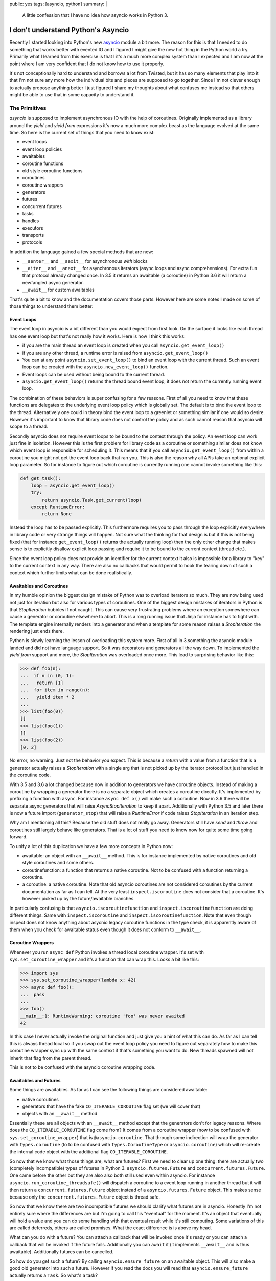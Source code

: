 public: yes
tags: [asyncio, python]
summary: |
  A little confession that I have no idea how asyncio works in Python 3.

I don't understand Python's Asyncio
===================================

Recently I started looking into Python's new `asyncio
<https://docs.python.org/3/library/asyncio.html>`__ module a bit more.
The reason for this is that I needed to do something that works better
with evented IO and I figured I might give the new hot thing in the Python
world a try.  Primarily what I learned from this exercise is that I it's a
much more complex system than I expected and I am now at the point where I
am very confident that I do not know how to use it properly.

It's not conceptionally hard to understand and borrows a lot from Twisted,
but it has so many elements that play into it that I'm not sure any more
how the individual bits and pieces are supposed to go together.  Since I'm
not clever enough to actually propose anything better I just figured I
share my thoughts about what confuses me instead so that others might be
able to use that in some capacity to understand it.

The Primitives
--------------

`asyncio` is supposed to implement asynchronous IO with the help of
coroutines.  Originally implemented as a library around the `yield` and
`yield from` expressions it's now a much more complex beast as the
language evolved at the same time.  So here is the current set of things
that you need to know exist:

* event loops
* event loop policies
* awaitables
* coroutine functions
* old style coroutine functions
* coroutines
* coroutine wrappers
* generators
* futures
* concurrent futures
* tasks
* handles
* executors
* transports
* protocols

In addition the language gained a few special methods that are new:

* ``__aenter__`` and ``__aexit__`` for asynchronous `with` blocks
* ``__aiter__`` and ``__anext__`` for asynchronous iterators (async loops
  and async comprehensions).  For extra fun that protocol already changed
  once.  In 3.5 it returns an awaitable (a coroutine) in Python 3.6 it
  will return a newfangled async generator.
* ``__await__`` for custom awaitables

That's quite a bit to know and the documentation covers those parts.
However here are some notes I made on some of those things to understand
them better:

Event Loops
```````````

The event loop in asyncio is a bit different than you would expect from
first look.  On the surface it looks like each thread has one event loop
but that's not really how it works.  Here is how I think this works:

* if you are the main thread an event loop is created when you call
  ``asyncio.get_event_loop()``
* if you are any other thread, a runtime error is raised from
  ``asyncio.get_event_loop()``
* You can at any point ``asyncio.set_event_loop()`` to bind an event loop
  with the current thread.  Such an event loop can be created with the
  ``asyncio.new_event_loop()`` function.
* Event loops can be used without being bound to the current thread.
* ``asyncio.get_event_loop()`` returns the thread bound event loop, it
  does not return the currently running event loop.

The combination of these behaviors is super confusing for a few reasons.
First of all you need to know that these functions are delegates to the
underlying event loop policy which is globally set.  The default is to
bind the event loop to the thread.  Alternatively one could in theory bind
the event loop to a greenlet or something similar if one would so desire.
However it's important to know that library code does not control the
policy and as such cannot reason that asyncio will scope to a thread.

Secondly asyncio does not require event loops to be bound to the context
through the policy.  An event loop can work just fine in isolation.
However this is the first problem for library code as a coroutine or
something similar does not know which event loop is responsible for
scheduling it.  This means that if you call ``asyncio.get_event_loop()``
from within a coroutine you might not get the event loop back that ran
you.  This is also the reason why all APIs take an optional explicit loop
parameter.  So for instance to figure out which coroutine is currently
running one cannot invoke something like this:

.. sourcecode:: python

    def get_task():
        loop = asyncio.get_event_loop()
        try:
            return asyncio.Task.get_current(loop)
        except RuntimeError:
            return None

Instead the loop has to be passed explicitly.  This furthermore requires
you to pass through the loop explicitly everywhere in library code or very
strange things will happen.  Not sure what the thinking for that design is
but if this is not being fixed (that for instance ``get_event_loop()``
returns the actually running loop) then the only other change that makes
sense is to explicitly disallow explicit loop passing and require it to be
bound to the current context (thread etc.).

Since the event loop policy does not provide an identifier for the current
context it also is impossible for a library to "key" to the current
context in any way.  There are also no callbacks that would permit to hook
the tearing down of such a context which further limits what can be done
realistically.

Awaitables and Coroutines
`````````````````````````

In my humble opinion the biggest design mistake of Python was to overload
iterators so much.  They are now being used not just for iteration but
also for various types of coroutines.  One of the biggest design mistakes
of iterators in Python is that `StopIteration` bubbles if not caught.
This can cause very frustrating problems where an exception somewhere can
cause a generator or coroutine elsewhere to abort.  This is a long running
issue that Jinja for instance has to fight with.  The template engine
internally renders into a generator and when a template for some reason
raises a `StopIteration` the rendering just ends there.

Python is slowly learning the lesson of overloading this system more.
First of all in 3.something the asyncio module landed and did not have
language support.  So it was decorators and generators all the way down.
To implemented the `yield from` support and more, the `StopIteration` was
overloaded once more.  This lead to surprising behavior like this:

.. sourcecode:: pycon

    >>> def foo(n):
    ...  if n in (0, 1):
    ...   return [1]
    ...  for item in range(n):
    ...   yield item * 2
    ...
    >>> list(foo(0))
    []
    >>> list(foo(1))
    []
    >>> list(foo(2))
    [0, 2]

No error, no warning.  Just not the behavior you expect.  This is because
a `return` with a value from a function that is a generator actually
raises a `StopIteration` with a single arg that is not picked up by the
iterator protocol but just handled in the coroutine code.

With 3.5 and 3.6 a lot changed because now in addition to generators we
have coroutine objects.  Instead of making a coroutine by wrapping a
generator there is no a separate object which creates a coroutine
directly.  It's implemented by prefixing a function with ``async``.  For
instance ``async def x()`` will make such a coroutine.  Now in 3.6 there
will be separate async generators that will raise `AsyncStopIteration` to
keep it apart.  Additionally with Python 3.5 and later there is now a
future import (``generator_stop``) that will raise a `RuntimeError` if
code raises `StopIteration` in an iteration step.

Why am I mentioning all this?  Because the old stuff does not really go
away.  Generators still have `send` and `throw` and coroutines still
largely behave like generators.  That is a lot of stuff you need to know
now for quite some time going forward.

To unify a lot of this duplication we have a few more concepts in Python
now:

* awaitable: an object with an ``__await__`` method.  This is for instance
  implemented by native coroutines and old style coroutines and some
  others.
* coroutinefunction: a function that returns a native coroutine.  Not to
  be confused with a function returning a coroutine.
* a coroutine: a native coroutine.  Note that old asyncio coroutines are
  not considered coroutines by the current documentation as far as I can
  tell.  At the very least ``inspect.iscoroutine`` does not consider that
  a coroutine.  It's however picked up by the future/awaitable branches.

In particularly confusing is that ``asyncio.iscoroutinefunction`` and
``inspect.iscoroutinefunction`` are doing different things.  Same with
``inspect.iscoroutine`` and ``inspect.iscoroutinefunction``.  Note that
even though inspect does not know anything about asycnio legacy coroutine
functions in the type check, it is apparently aware of them when you check
for awaitable status even though it does not conform to ``__await__``.

Coroutine Wrappers
``````````````````

Whenever you run ``async def`` Python invokes a thread local coroutine
wrapper.  It's set with ``sys.set_coroutine_wrapper`` and it's a function
that can wrap this.  Looks a bit like this:

.. sourcecode:: pycon3

    >>> import sys
    >>> sys.set_coroutine_wrapper(lambda x: 42)
    >>> async def foo():
    ...  pass
    ...
    >>> foo()
    __main__:1: RuntimeWarning: coroutine 'foo' was never awaited
    42

In this case I never actually invoke the original function and just give
you a hint of what this can do.  As far as I can tell this is always
thread local so if you swap out the event loop policy you need to figure
out separately how to make this coroutine wrapper sync up with the same
context if that's something you want to do.  New threads spawned will not
inherit that flag from the parent thread.

This is not to be confused with the asyncio coroutine wrapping code.

Awaitables and Futures
``````````````````````

Some things are awaitables.  As far as I can see the following things are
considered awaitable:

* native coroutines
* generators that have the fake ``CO_ITERABLE_COROUTINE`` flag set (we
  will cover that)
* objects with an ``__await__`` method

Essentially these are all objects with an ``__await__`` method except that
the generators don't for legacy reasons.  Where does the
``CO_ITERABLE_COROUTINE`` flag come from?  It comes from a coroutine
wrapper (now to be confused with ``sys.set_coroutine_wrapper``) that is
``@asyncio.coroutine``.  That through some indirection will wrap the
generator with ``types.coroutine`` (to to be confused with
``types.CoroutineType`` or ``asyncio.coroutine``) which will re-create the
internal code object with the additional flag ``CO_ITERABLE_COROUTINE``.

So now that we know what those things are, what are futures?  First we
need to clear up one thing: there are actually two (completely
incompatible) types of futures in Python 3. ``asyncio.futures.Future`` and
``concurrent.futures.Future``.  One came before the other but they are
also also both still used even within asyncio.  For instance
``asyncio.run_coroutine_threadsafe()`` will dispatch a coroutine to a
event loop running in another thread but it will then return a
``concurrent.futures.Future`` object instead of a
``asyncio.futures.Future`` object.  This makes sense because only the
``concurrent.futures.Future`` object is thread safe.

So now that we know there are two incompatible futures we should clarify
what futures are in asyncio.  Honestly I'm not entirely sure where the
differences are but I'm going to call this "eventual" for the moment.
It's an object that eventually will hold a value and you can do some
handling with that eventual result while it's still computing.  Some
variations of this are called deferreds, others are called promises.  What
the exact difference is is above my head.

What can you do with a future?  You can attach a callback that will be
invoked once it's ready or you can attach a callback that will be invoked
if the future fails.  Additionally you can ``await`` it (it implements
``__await__`` and is thus awaitable).  Additionally futures can be
cancelled.

So how do you get such a future?  By calling ``asyncio.ensure_future`` on
an awaitable object.  This will also make a good old generator into such a
future.  However if you read the docs you will read that
``asyncio.ensure_future`` actually returns a ``Task``.  So what's a task?

Tasks
`````

A task is a future that is wrapping a coroutine in particular.  It works
like a future but it also has some extra methods to extract the current
stack of the contained coroutine.  We already saw the tasks mentioned
earlier because it's the main way to figure out what an event loop is
currently doing via ``Task.get_current``.

There is also a difference in how cancellation works for tasks and futures
but that's beyond the scope of this.  Cancellation is its own entire
beast.  If you are in a coroutine and you know you are currently running
you can get your own task through ``Task.get_current`` as mentioned but
this requires knowledge of what event loop you are dispatched on which
might or might not be the thread bound one.

It's not possible for a coroutine to know which loop goes with it.  Also the
`Task` does not provide that information through a public API.  However if
you did manage to get hold of a task you can currently access
``task._loop`` to find back to the event loop.

Handles
```````

In addition to all of this there are handles.  Handles are opaque objects
of pending executions that cannot be awaited but they can be cancelled.
In particular if you schedule the execution of a call with ``call_soon``
or ``call_soon_threadsafe`` (and some others) you get that handle you can
then use to cancel the execution as a best effort attempt but you can't
wait for the call to actually take place.

Executors
`````````

Since you can have multiple event loops but it's not obvious what the use
of more than one of those things per thread is the obvious assumption can
be made that a common setup is to have N threads with an event loop each.
So how do you inform another event loop about doing some work?  You cannot
schedule a callback into an event loop in another thread *and* get the
result back.  For that you need to use executors instead.

Executors come from ``concurrent.futures`` for instance and they allow you
to schedule work into threads that itself is not evented.  For instance if
you use ``run_in_executor`` on the event loop to schedule a function to be
called in another thread.  The result is then returned as an asyncio
coroutine instead of a concurrent coroutine like
``run_coroutine_threadsafe`` would do.  I did not yet have enough mental
capacity to figure out why those APIs exist, how you are supposed to use
and when which one.  The documentation suggests that the executor stuff
could be used to build multiprocess things.

Transports and Protocols
````````````````````````

I always though those would be the confusing things but that's basically a
verbatim copy of the same concepts in Twisted.  So read those docs if you
want to understand them.

How to use asyncio
------------------

Now that we know roughly understand asyncio I found a few patterns that
people seem to use when they write asyncio code:

* pass the event loop to all coroutines.  That appears to be what a part
  of the community is doing.  Giving a coroutine knowledge about what loop
  is going to schedule it makes it possible for the coroutine to learn
  about its task.
* alternatively you require that the loop is bound to the thread.  That
  also lets a coroutine learn about that.  Ideally support both.  Sadly
  the community is already torn of what to do.
* If you want to use contextual data (think thread locals) you are a bit
  out of luck currently.  The most popular workaround is apparently
  atlassian's ``aiolocals`` which basically requires you to manually
  propagate contextual information into coroutines spawned since the
  interpreter does not provide support for this.  This means that if you
  have a utility library spawning coroutines you will lose context.
* Ignore that the old coroutine stuff in Python exists.  Use 3.5 only with
  the new ``async def`` keyword and co.  In particular you will need that
  anyways to somewhat enjoy the experience because with older versions you
  do not have async context managers which turn out to be very necessary
  for resource management.
* Learn to restart the event loop for cleanup.  This is something that
  took me longer to realize than I wish it did but the sanest way to deal
  with cleanup logic that is written in async code is to restart the event
  loop a few times until nothing pending is left.  Since sadly there is no
  common pattern to deal with this you will end up with some ugly
  workaround at time.  For instance `aiohttp`'s web support also does this
  pattern so if you want to combine two cleanup logics you will probably
  have to reimplement the utility helper that it provides since that
  helper completely tears down the loop when it's done.  This is also not
  the first library I saw do this :(
* Working with subprocesses is non obvious.  You need to have an event
  loop running in the main thread which I suppose is listening in on
  signal events and then dispatches it to other event loops.  This
  requires that the loop is notified via
  ``asyncio.get_child_watcher().attach_loop(...)``.
* Writing code that supports both async and sync is somewhat of a lost
  cause.  It also gets dangerous quickly when you start being clever and
  try to support ``with`` and ``async with`` on the same object for
  instance.
* If you want to give a coroutine a better name to figure out why it was
  not being awaited, setting ``__name__`` doesn't help.  You need to set
  ``__qualname__`` instead which is what the error message printer uses.
* Sometimes internal type conversations can screw you over.  In particular
  the ``asyncio.wait()`` function will make sure all things passed are
  futures which means that if you pass coroutines instead you will have a
  hard time finding out if your coroutine finished or is pending since the
  input objects no longer match the output objects.  In that case the only
  real sane thing to do is to ensure that everything is a future upfront.

Context Data
------------

Aside from the insane complexity and lack of understanding on my part of
how to best write APIs for it my biggest issue is the complete lack of
consideration for context local data.  This is something that the node
community learned by now.  ``continuation-local-storage`` exists but has
been accepted as implemented too late.  Continuation local storage and
similar concepts are regularly used to enforce security policies in a
concurrent environment and corruption of that information can cause severe
security issues.

The fact that Python does not even have any store at all for this is more
than disappointing.  I was looking into this in particular because I'm
investigating how to best support `Sentry's breadcrumbs
<https://docs.sentry.io/learn/breadcrumbs/>`__ for asyncio and I do not
see a sane way to do it.  There is no concept of context in asyncio, there
is no way to figure out which event loop you are working with from generic
code and without monkeypatching the world this information will not be
available.

Node is currently going through the process of `finding a long term
solution for this problem <https://github.com/nodejs/node-eps/pull/18>`__.
That this is not something to be left ignored can be seen by this being a
recurring issue in all ecosystems.  It comes up with JavaScript, Python
and the .NET environment.  The problem `is named async context propagation
<https://docs.google.com/document/d/1tlQ0R6wQFGqCS5KeIw0ddoLbaSYx6aU7vyXOkv-wvlM/edit>`__
and solutions go by many names.  In Go the context package needs to be
used and explicitly passed to all goroutines (not a perfect solution but
at least one).  .NET has the best solution in the form of local call
contexts.  It can be a thread context, an web request context, or
something similar but it's automatically propagating unless suppressed.
This is the gold standard of what to aim for.  Microsoft had this solved
since more than 15 years now I believe.

I don't know if the ecosystem is still young enough that logical call
contexts can be added but now might still be the time.

Personal Thoughts
-----------------

Man that thing is complex and it keeps getting more complex.  I do not
have the mental capacity to casually work with asyncio.  It requires
constantly updating the knowledge with all language changes and it has
tremendously complicated the language.  It's impressive that an ecosystem
is evolving around it but I can't help but get the impression that it will
take quite a few more years for it to become a particularly enjoyable and
stable development experience.
